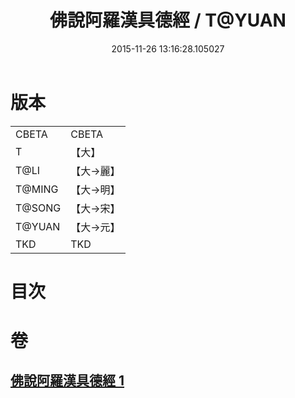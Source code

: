 #+TITLE: 佛說阿羅漢具德經 / T@YUAN
#+DATE: 2015-11-26 13:16:28.105027
* 版本
 |     CBETA|CBETA   |
 |         T|【大】     |
 |      T@LI|【大→麗】   |
 |    T@MING|【大→明】   |
 |    T@SONG|【大→宋】   |
 |    T@YUAN|【大→元】   |
 |       TKD|TKD     |

* 目次
* 卷
** [[file:KR6a0127_001.txt][佛說阿羅漢具德經 1]]
